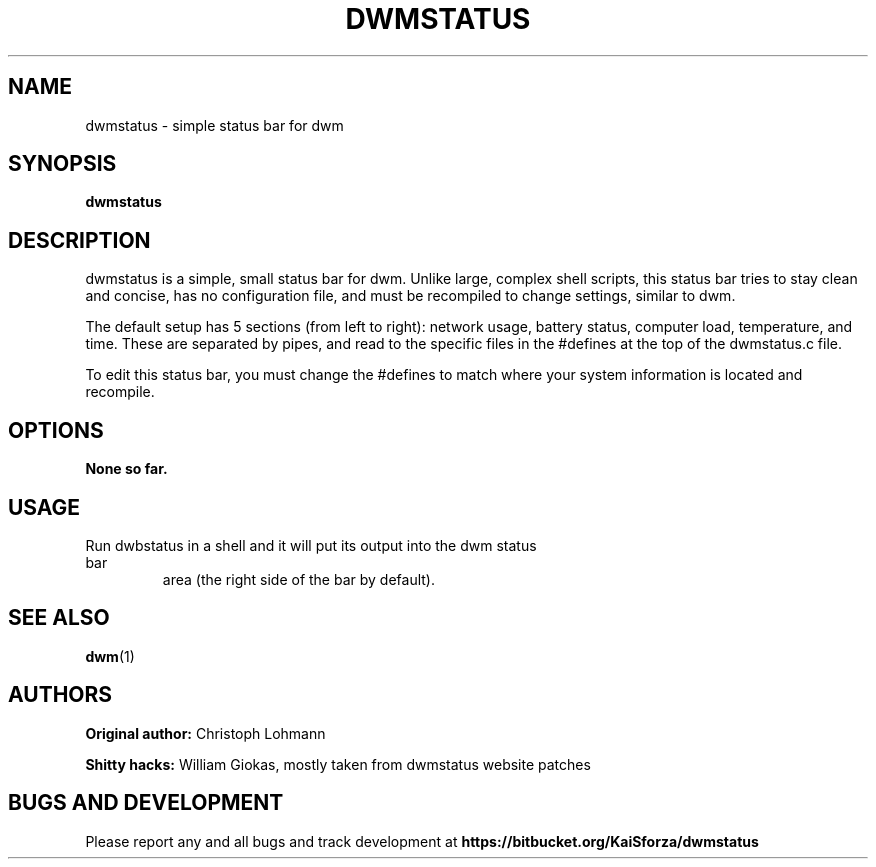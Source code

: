 .TH DWMSTATUS 1 dwmstatus\-VERSION
.SH NAME
dwmstatus \- simple status bar for dwm
.SH SYNOPSIS
.B dwmstatus
.SH DESCRIPTION
dwmstatus is a simple, small status bar for dwm. Unlike large, complex shell
scripts, this status bar tries to stay clean and concise, has no configuration
file, and must be recompiled to change settings, similar to dwm. 
.P
The default setup has 5 sections (from left to right): network usage, battery
status, computer load, temperature, and time. These are separated by pipes, and
read to the specific files in the #defines at the top of the dwmstatus.c file.
.P
To edit this status bar, you must change the #defines to match where your
system information is located and recompile.
.SH OPTIONS
.TP
.B None so far.
.SH USAGE
.TP
Run dwbstatus in a shell and it will put its output into the dwm status bar
area (the right side of the bar by default).
.SH SEE ALSO
.BR dwm (1)
.SH AUTHORS
.B Original author: 
Christoph Lohmann
.P
.B Shitty hacks: 
William Giokas, mostly taken from dwmstatus website patches
.SH BUGS AND DEVELOPMENT
Please report any and all bugs and track development at
.B https://bitbucket.org/KaiSforza/dwmstatus
